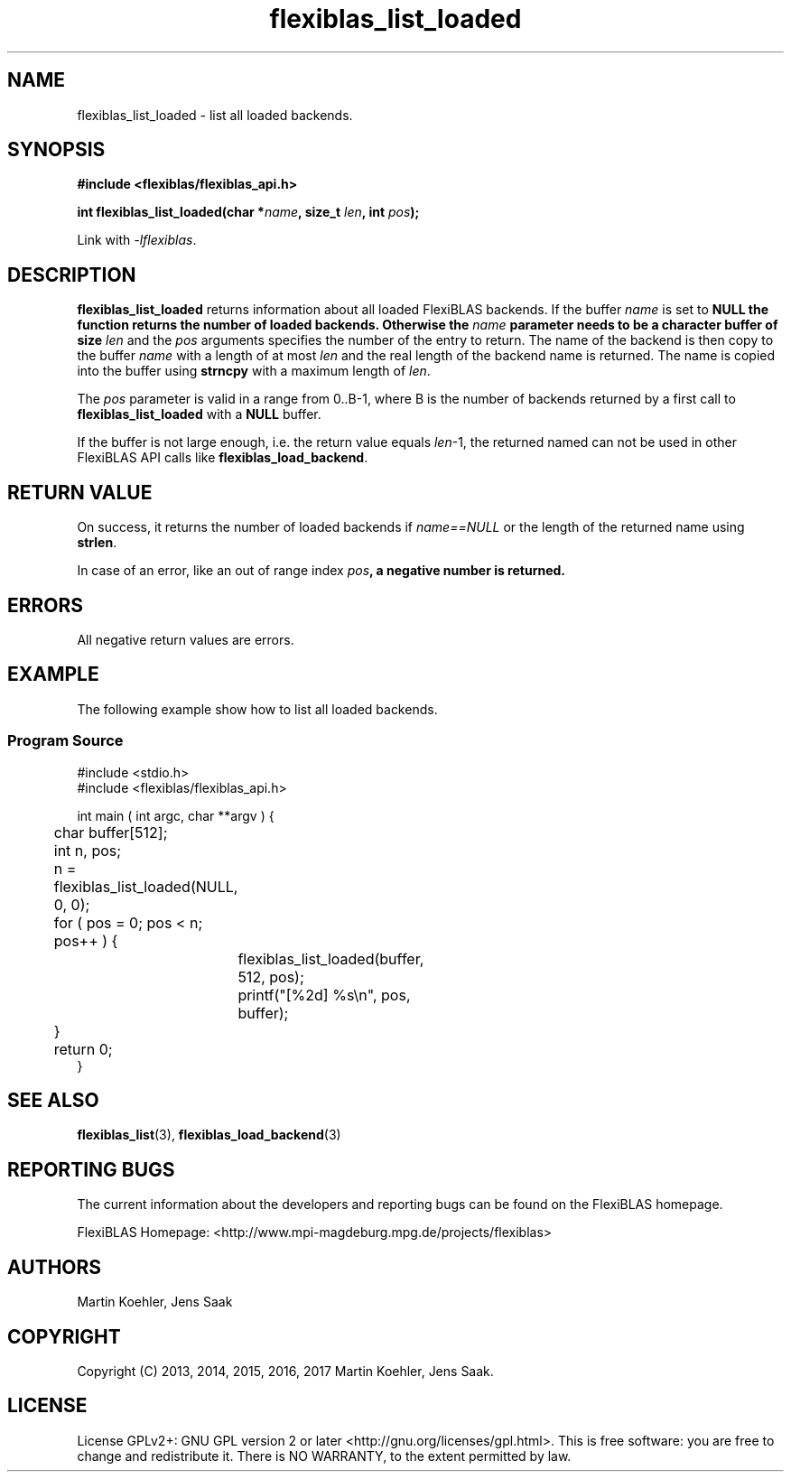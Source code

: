 .TH flexiblas_list_loaded  3 "Mar. 2017" "M. Koehler" "The FlexiBLAS Library" 
.SH NAME
flexiblas_list_loaded \- list all loaded backends. 

.SH SYNOPSIS
\fB#include <flexiblas/flexiblas_api.h>

\fBint flexiblas_list_loaded(char *\fIname\fB, size_t \fIlen\fB, int \fIpos\fB);\fR

Link with \fI-lflexiblas\fR. 

.SH DESCRIPTION
\fBflexiblas_list_loaded\fR returns information about all loaded  FlexiBLAS backends. 
If the buffer \fIname\fR is set to \fBNULL\fB the function returns the number of loaded
backends. Otherwise the \fIname\fB parameter needs to 
be a character buffer of size \fIlen\fR and the \fIpos\fR arguments specifies the number of 
the entry to return. The name of the backend is then copy to the buffer \fIname\fR with a length
of at most \fIlen\fR and the real length of the backend name is returned. The name is copied 
into the buffer using \fBstrncpy\fR with a maximum length of \fIlen\fR. 

The \fIpos\fR parameter is valid in a range from 0..B-1, where B is the number of backends returned
by a first call to \fBflexiblas_list_loaded\fR with a \fBNULL\fR buffer. 

If the buffer is not large enough, i.e. the return value equals \fIlen\fR-1, the returned named 
can not be used in other FlexiBLAS API calls like \fBflexiblas_load_backend\fR. 

.SH RETURN VALUE
On success, it returns the number of loaded backends if \fIname==NULL\fR or 
the length of the returned name using \fBstrlen\fR. 

In case of an error, like an out of range index \fIpos\fB, a negative number is returned.   

.SH ERRORS

All negative return values are errors. 

.SH EXAMPLE
The following example show how to list all loaded backends.
.SS Program Source 
\& 
.nf 
#include <stdio.h> 
#include <flexiblas/flexiblas_api.h> 

int main ( int argc, char **argv ) {
	char buffer[512]; 
	int n, pos; 

	n = flexiblas_list_loaded(NULL, 0, 0); 
	for ( pos = 0; pos < n; pos++ ) {
		flexiblas_list_loaded(buffer, 512, pos); 
		printf("[%2d] %s\\n", pos, buffer); 
	}
	return 0; 
}
.fi 
.SH SEE ALSO 
.BR flexiblas_list (3), 
.BR flexiblas_load_backend (3) 
	
.SH REPORTING BUGS
The current information about the developers and reporting bugs can be found on the FlexiBLAS homepage. 

FlexiBLAS Homepage: <http://www.mpi-magdeburg.mpg.de/projects/flexiblas>

.SH AUTHORS 
 Martin Koehler, Jens Saak 

.SH COPYRIGHT
Copyright (C) 2013, 2014, 2015, 2016, 2017 Martin Koehler, Jens Saak. 
.SH LICENSE
License GPLv2+: GNU GPL version 2 or later <http://gnu.org/licenses/gpl.html>.
This is free software: you are free to change and redistribute it.  There is NO WARRANTY, to the extent permitted by law.

